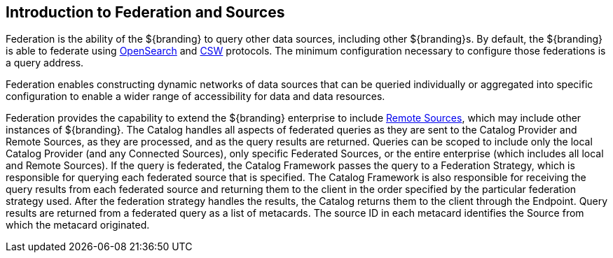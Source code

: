 :title: Introduction to Federation and Sources
:type: coreConcept
:priority: 00
:section: Core Concepts
:status: published
:order: 06

== {title}

Federation is the ability of the ${branding} to query other data sources, including other ${branding}s.
By default, the ${branding} is able to federate using http://www.opensearch.org/Home[OpenSearch] and http://www.opengeospatial.org/standards/cat[CSW] protocols.
The minimum configuration necessary to configure those federations is a query address.

Federation enables constructing dynamic networks of data sources that can be queried individually or aggregated into specific configuration to enable a wider range of accessibility for data and data resources.

Federation provides the capability to extend the ${branding} enterprise to include <<{managing-prefix}connecting_to_sources,Remote Sources>>, which may include other instances of ${branding}.
The Catalog handles all aspects of federated queries as they are sent to the Catalog Provider and Remote Sources, as they are processed, and as the query results are returned.
Queries can be scoped to include only the local Catalog Provider (and any Connected Sources), only specific Federated Sources, or the entire enterprise (which includes all local and Remote Sources).
If the query is federated, the Catalog Framework passes the query to a Federation Strategy, which is responsible for querying each federated source that is specified.
The Catalog Framework is also responsible for receiving the query results from each federated source and returning them to the client in the order specified by the particular federation strategy used.
After the federation strategy handles the results, the Catalog returns them to the client through the Endpoint.
Query results are returned from a federated query as a list of metacards.
The source ID in each metacard identifies the Source from which the metacard originated.
